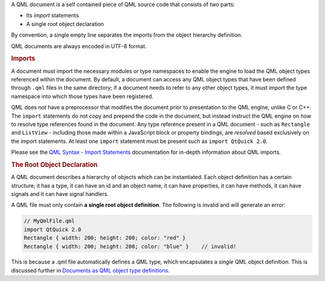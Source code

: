 

A QML document is a self contained piece of QML source code that
consists of two parts:

-  Its *import* statements
-  A single root object declaration

By convention, a single empty line separates the imports from the object
hierarchy definition.

QML documents are always encoded in UTF-8 format.

.. rubric:: Imports
   :name: imports

A document must import the necessary modules or type namespaces to
enable the engine to load the QML object types referenced within the
document. By default, a document can access any QML object types that
have been defined through ``.qml`` files in the same directory; if a
document needs to refer to any other object types, it must import the
type namespace into which those types have been registered.

QML does *not* have a preprocessor that modifies the document prior to
presentation to the QML engine, unlike C or C++. The ``import``
statements do not copy and prepend the code in the document, but instead
instruct the QML engine on how to resolve type references found in the
document. Any type reference present in a QML document - such as
``Rectangle`` and ``ListView`` - including those made within a
JavaScript block or property bindings, are *resolved* based exclusively
on the import statements. At least one ``import`` statement must be
present such as ``import QtQuick 2.0``.

Please see the `QML Syntax - Import
Statements </sdk/apps/qml/QtQml/qtqml-syntax-imports/>`__ documentation
for in-depth information about QML imports.

.. rubric:: The Root Object Declaration
   :name: the-root-object-declaration

A QML document describes a hierarchy of objects which can be
instantiated. Each object definition has a certain structure; it has a
type, it can have an id and an object name, it can have properties, it
can have methods, it can have signals and it can have signal handlers.

A QML file must only contain **a single root object definition**. The
following is invalid and will generate an error:

.. code:: cpp

    // MyQmlFile.qml
    import QtQuick 2.0
    Rectangle { width: 200; height: 200; color: "red" }
    Rectangle { width: 200; height: 200; color: "blue" }    // invalid!

This is because a .qml file automatically defines a QML type, which
encapsulates a *single* QML object definition. This is discussed further
in `Documents as QML object type
definitions </sdk/apps/qml/QtQml/qtqml-documents-definetypes/>`__.

